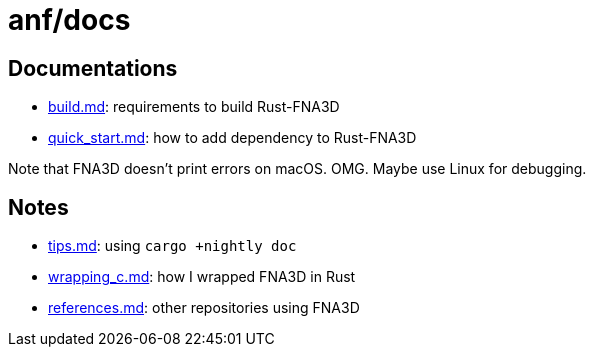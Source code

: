 = anf/docs
:x: https://github.com/toyboot4e/rust-fna3d/blob/master/docs/

== Documentations

* {x}/build.md[build.md]: requirements to build Rust-FNA3D
* {x}/quick_start.md[quick_start.md]: how  to add dependency to Rust-FNA3D

Note that FNA3D doesn't print errors on macOS. OMG. Maybe use Linux for debugging.

== Notes

* {x}/tips.md[tips.md]: using `cargo +nightly doc`
* {x}/wrapping_c.md[wrapping_c.md]: how I wrapped FNA3D in Rust
* {x}/refs.md[references.md]: other repositories using FNA3D
